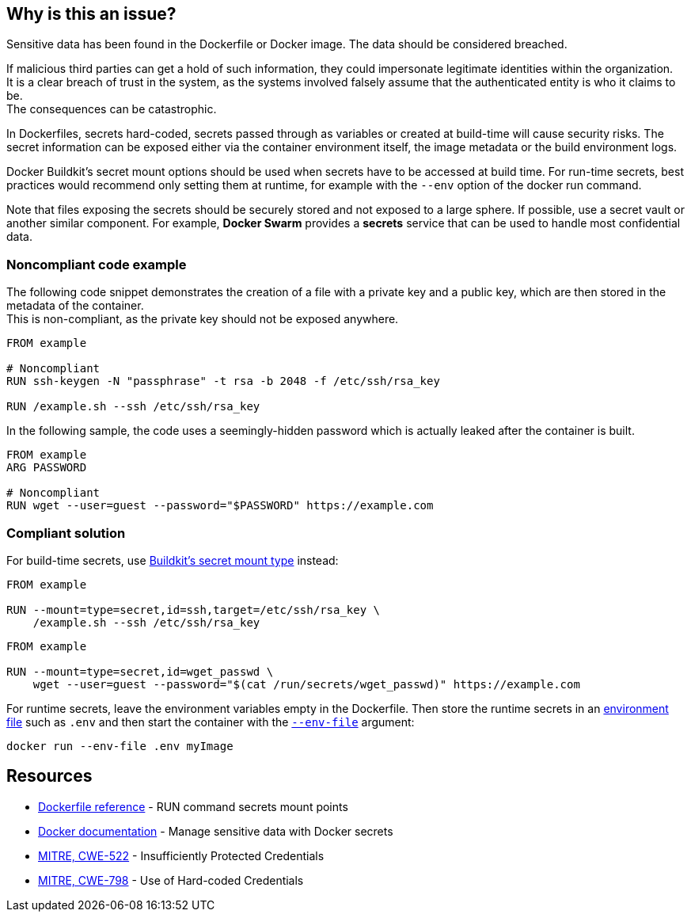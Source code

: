 == Why is this an issue?

Sensitive data has been found in the Dockerfile or Docker image. The data
should be considered breached.

If malicious third parties can get a hold of such information, they could
impersonate legitimate identities within the organization. +
It is a clear breach of trust in the system, as the systems involved falsely
assume that the authenticated entity is who it claims to be. +
The consequences can be catastrophic.

In Dockerfiles, secrets hard-coded, secrets passed through as variables or
created at build-time will cause security risks. The secret information can be
exposed either via the container environment itself, the image metadata or the
build environment logs.

Docker Buildkit's secret mount options should be used when secrets have to be
accessed at build time. For run-time secrets, best practices would recommend
only setting them at runtime, for example with the `--env` option of the docker
run command.

Note that files exposing the secrets should be securely stored and not exposed
to a large sphere. If possible, use a secret vault or another similar
component. For example, *Docker Swarm* provides a *secrets* service that can be
used to handle most confidential data.


=== Noncompliant code example

The following code snippet demonstrates the creation of a file with a private
key and a public key, which are then stored in the metadata of the container. +
This is non-compliant, as the private key should not be exposed anywhere.


[source,docker, diff-id=1, diff-type=noncompliant]
----
FROM example

# Noncompliant
RUN ssh-keygen -N "passphrase" -t rsa -b 2048 -f /etc/ssh/rsa_key

RUN /example.sh --ssh /etc/ssh/rsa_key
----

In the following sample, the code uses a seemingly-hidden password which is
actually leaked after the container is built.

[source,docker, diff-id=2, diff-type=noncompliant]
----
FROM example
ARG PASSWORD

# Noncompliant
RUN wget --user=guest --password="$PASSWORD" https://example.com
----

=== Compliant solution

For build-time secrets, use
https://docs.docker.com/engine/reference/builder/#run---mounttypesecret[Buildkit's secret mount type] instead:

[source,docker, diff-id=1, diff-type=compliant]
----
FROM example

RUN --mount=type=secret,id=ssh,target=/etc/ssh/rsa_key \
    /example.sh --ssh /etc/ssh/rsa_key
----

[source,docker, diff-id=2, diff-type=compliant]
----
FROM example

RUN --mount=type=secret,id=wget_passwd \
    wget --user=guest --password="$(cat /run/secrets/wget_passwd)" https://example.com
----

For runtime secrets, leave the environment variables empty in the Dockerfile.
Then store the runtime secrets in an
https://docs.docker.com/compose/env-file/[environment file] such as `.env` and
then start the container with the
https://docs.docker.com/engine/reference/commandline/run/#set-environment-variables--e---env---env-file[`--env-file`] argument:

[source,docker]
----
docker run --env-file .env myImage
----

== Resources

* https://docs.docker.com/engine/reference/builder/#run---mounttypesecret[Dockerfile reference] - RUN command secrets mount points
* https://docs.docker.com/engine/swarm/secrets/[Docker documentation] - Manage sensitive data with Docker secrets
* https://cwe.mitre.org/data/definitions/522.html[MITRE, CWE-522] - Insufficiently Protected Credentials
* https://cwe.mitre.org/data/definitions/798.html[MITRE, CWE-798] - Use of Hard-coded Credentials


ifdef::env-github,rspecator-view[]
'''
== Implementation Specification
(visible only on this page)

=== Message
For secret generation:
* Change this code not to store a secret in the image.

For hardcoded secrets:
* Revoke and change this secret, as it might be compromised.

=== Highlighting

For literals and variable expansions:
* Highlight the command argument, whether a string literal or a variable expansion. If a variable, highlight as second location the ARG instruction.
For secret generation:
* Highlight the entire secret generation command

'''
endif::env-github,rspecator-view[]


